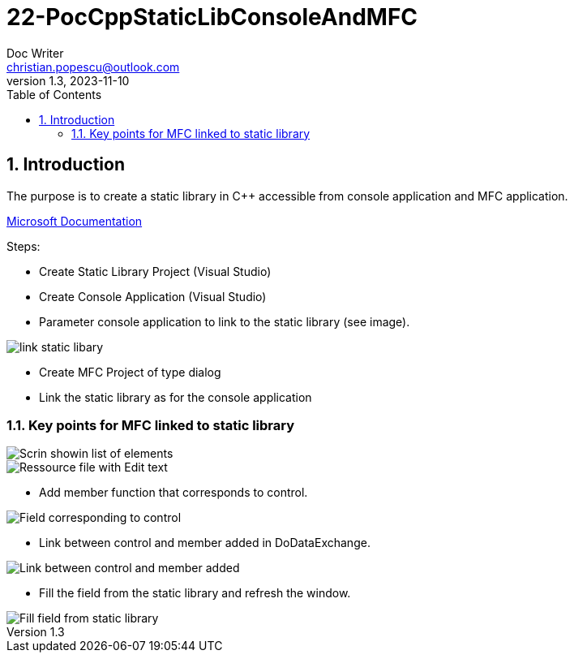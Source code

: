 = 22-PocCppStaticLibConsoleAndMFC
Doc Writer <christian.popescu@outlook.com>
v 1.3, 2023-11-10
:sectnums:
:toc:
:toclevels: 5
:pdf-page-size: A3


== Introduction

The purpose is to create a static library in C++ accessible from console application and MFC application.


https://learn.microsoft.com/en-us/cpp/build/walkthrough-creating-and-using-a-static-library-cpp?view=msvc-170[Microsoft Documentation]

Steps:

* Create Static Library Project (Visual Studio)

* Create Console Application (Visual Studio)

* Parameter console application to link to the static library (see image).

image::img/link_static_libary.png[]


* Create MFC Project of type dialog

* Link the static library as for the console application


=== Key points for MFC linked to static library


image::img/Scrin showin list of elements.png[]


image::img/Ressource file with Edit text.png[]

* Add member function that corresponds to control.

image::img/Field corresponding to control.png[]

* Link between control and member added in DoDataExchange.

image::img/Link between control and member added.png[]

* Fill the field from the static library and refresh the window.

image::img/Fill field from static library.png[]

